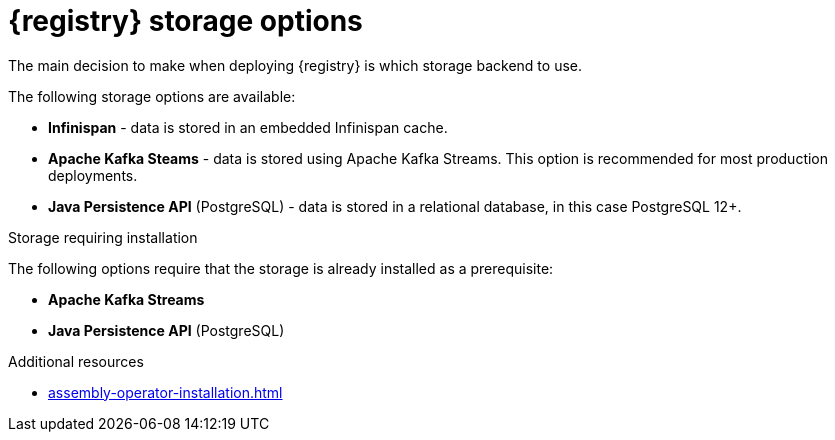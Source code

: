 [id="registry-persistence-options"]
= {registry} storage options

The main decision to make when deploying {registry} is which storage backend to use.

The following storage options are available:

ifdef::apicurio-registry[]
* *In-memory* - data is stored in RAM on each {registry} node.
This is the easiest deployment to use, but is not recommended for production environment.
endif::[]
* *Infinispan* - data is stored in an embedded Infinispan cache.
ifdef::apicurio-registry[]
* *Apache Kafka* - data is stored using plain Apache Kafka.
endif::[]
* *Apache Kafka Steams* - data is stored using Apache Kafka Streams.
This option is recommended for most production deployments.
* *Java Persistence API* (PostgreSQL) - data is stored in a relational database, in this case PostgreSQL 12+.

.Storage requiring installation
The following options require that the storage is already installed as a prerequisite:

ifdef::apicurio-registry[]
* *Apache Kafka*
endif::[]
* *Apache Kafka Streams*
* *Java Persistence API* (PostgreSQL)

ifdef::service-registry[]
The following storage options are available as a https://access.redhat.com/support/offerings/techpreview[Technology Preview] feature:

* *Java Persistence API* (PostgreSQL)
* *Infinispan*

Red Hat does not recommend using Technology Preview features in production.
endif::[]

.Additional resources
* xref:assembly-operator-installation.adoc[]
